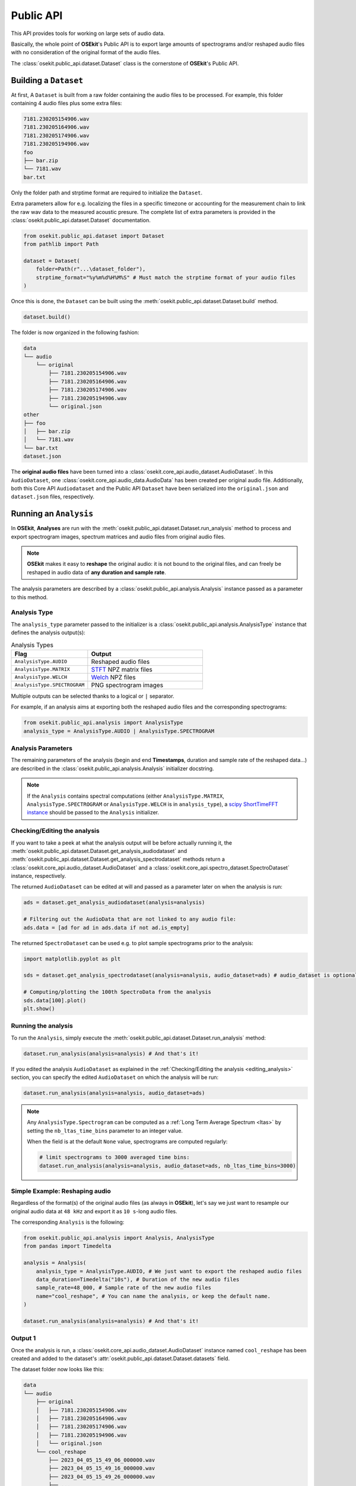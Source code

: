 Public API
----------

.. _publicapi_usage:

This API provides tools for working on large sets of audio data.

Basically, the whole point of **OSEkit**'s Public API is to export large amounts of spectrograms and/or reshaped audio files with no consideration of the original format of the audio files.

The :class:`osekit.public_api.dataset.Dataset` class is the cornerstone of **OSEkit**'s Public API.

Building a ``Dataset``
^^^^^^^^^^^^^^^^^^^^^^

.. _build:

At first, A ``Dataset`` is built from a raw folder containing the audio files to be processed.
For example, this folder containing 4 audio files plus some extra files:

.. code-block::

    7181.230205154906.wav
    7181.230205164906.wav
    7181.230205174906.wav
    7181.230205194906.wav
    foo
    ├── bar.zip
    └── 7181.wav
    bar.txt

Only the folder path and strptime format are required to initialize the ``Dataset``.

Extra parameters allow for e.g. localizing the files in a specific timezone or accounting for the measurement chain to link the raw wav data to the measured acoustic presure.
The complete list of extra parameters is provided in the :class:`osekit.public_api.dataset.Dataset` documentation.

.. code-block:: python

    from osekit.public_api.dataset import Dataset
    from pathlib import Path

    dataset = Dataset(
        folder=Path(r"...\dataset_folder"),
        strptime_format="%y%m%d%H%M%S" # Must match the strptime format of your audio files
    )

Once this is done, the ``Dataset`` can be built using the :meth:`osekit.public_api.dataset.Dataset.build` method.

.. code-block:: python

    dataset.build()

The folder is now organized in the following fashion:

.. code-block::

    data
    └── audio
        └── original
            ├── 7181.230205154906.wav
            ├── 7181.230205164906.wav
            ├── 7181.230205174906.wav
            ├── 7181.230205194906.wav
            └── original.json
    other
    ├── foo
    │   ├── bar.zip
    │   └── 7181.wav
    └── bar.txt
    dataset.json

The **original audio files** have been turned into a :class:`osekit.core_api.audio_dataset.AudioDataset`.
In this ``AudioDataset``, one :class:`osekit.core_api.audio_data.AudioData` has been created per original audio file.
Additionally, both this Core API ``Audiodataset`` and the Public API ``Dataset`` have been serialized
into the ``original.json`` and ``dataset.json`` files, respectively.


Running an ``Analysis``
^^^^^^^^^^^^^^^^^^^^^^^

In **OSEkit**, **Analyses** are run with the :meth:`osekit.public_api.dataset.Dataset.run_analysis` method to process and export spectrogram images, spectrum matrices and audio files from original audio files.

.. note::

    **OSEkit** makes it easy to **reshape** the original audio: it is not bound to the original files, and can freely be reshaped in audio data of **any duration and sample rate**.

The analysis parameters are described by a :class:`osekit.public_api.analysis.Analysis` instance passed as a parameter to this method.

Analysis Type
"""""""""""""

The ``analysis_type`` parameter passed to the initializer is a :class:`osekit.public_api.analysis.AnalysisType` instance that defines the analysis output(s):

.. list-table:: Analysis Types
   :widths: 40 60
   :header-rows: 1

   * - Flag
     - Output
   * - ``AnalysisType.AUDIO``
     - Reshaped audio files
   * - ``AnalysisType.MATRIX``
     - `STFT <https://docs.scipy.org/doc/scipy/reference/generated/scipy.signal.ShortTimeFFT.stft.html#scipy.signal.ShortTimeFFT.stft>`_ NPZ matrix files
   * - ``AnalysisType.WELCH``
     - `Welch <https://docs.scipy.org/doc/scipy/reference/generated/scipy.signal.welch.html>`_ NPZ files
   * - ``AnalysisType.SPECTROGRAM``
     - PNG spectrogram images

Multiple outputs can be selected thanks to a logical or ``|`` separator.

For example, if an analysis aims at exporting both the reshaped audio files and the corresponding spectrograms:

.. code-block:: python

    from osekit.public_api.analysis import AnalysisType
    analysis_type = AnalysisType.AUDIO | AnalysisType.SPECTROGRAM


Analysis Parameters
"""""""""""""""""""

The remaining parameters of the analysis (begin and end **Timestamps**, duration and sample rate of the reshaped data...) are described in the :class:`osekit.public_api.analysis.Analysis` initializer docstring.

.. note::

   If the ``Analysis`` contains spectral computations (either ``AnalysisType.MATRIX``, ``AnalysisType.SPECTROGRAM`` or ``AnalysisType.WELCH`` is in ``analysis_type``), a `scipy ShortTimeFFT instance <https://docs.scipy.org/doc/scipy/reference/generated/scipy.signal.ShortTimeFFT.html#scipy.signal.ShortTimeFFT>`_ should be passed to the ``Analysis`` initializer.


Checking/Editing the analysis
"""""""""""""""""""""""""""""

.. _editing_analysis:

If you want to take a peek at what the analysis output will be before actually running it, the :meth:`osekit.public_api.dataset.Dataset.get_analysis_audiodataset` and :meth:`osekit.public_api.dataset.Dataset.get_analysis_spectrodataset` methods
return a :class:`osekit.core_api.audio_dataset.AudioDataset` and a :class:`osekit.core_api.spectro_dataset.SpectroDataset` instance, respectively.

The returned ``AudioDataset`` can be edited at will and passed as a parameter later on when the analysis is run:

.. code-block:: python

    ads = dataset.get_analysis_audiodataset(analysis=analysis)

    # Filtering out the AudioData that are not linked to any audio file:
    ads.data = [ad for ad in ads.data if not ad.is_empty]

The returned ``SpectroDataset`` can be used e.g. to plot sample spectrograms prior to the analysis:

.. code-block:: python

    import matplotlib.pyplot as plt

    sds = dataset.get_analysis_spectrodataset(analysis=analysis, audio_dataset=ads) # audio_dataset is optional: here, the sds will match the edited ads (with no empty data)

    # Computing/plotting the 100th SpectroData from the analysis
    sds.data[100].plot()
    plt.show()


Running the analysis
""""""""""""""""""""

To run the ``Analysis``, simply execute the :meth:`osekit.public_api.dataset.Dataset.run_analysis` method:

.. code-block:: python

    dataset.run_analysis(analysis=analysis) # And that's it!

If you edited the analysis ``AudioDataset`` as explained in the :ref:`Checking/Editing the analysis <editing_analysis>` section, you can specify the edited ``AudioDataset`` on which the analysis will be run:

.. code-block:: python

    dataset.run_analysis(analysis=analysis, audio_dataset=ads)


.. note::

    Any ``AnalysisType.Spectrogram`` can be computed as a :ref:`Long Term Average Spectrum <ltas>` by setting the ``nb_ltas_time_bins`` parameter to an integer value.

    When the field is at the default ``None`` value, spectrograms are computed regularly:

    .. code-block:: python

        # limit spectrograms to 3000 averaged time bins:
        dataset.run_analysis(analysis=analysis, audio_dataset=ads, nb_ltas_time_bins=3000)

Simple Example: Reshaping audio
"""""""""""""""""""""""""""""""

Regardless of the format(s) of the original audio files (as always in **OSEkit**), let's say we just want to resample our original audio data at ``48 kHz`` and export it as ``10 s``-long audio files.

The corresponding ``Analysis`` is the following:

.. code-block:: python

    from osekit.public_api.analysis import Analysis, AnalysisType
    from pandas import Timedelta

    analysis = Analysis(
        analysis_type = AnalysisType.AUDIO, # We just want to export the reshaped audio files
        data_duration=Timedelta("10s"), # Duration of the new audio files
        sample_rate=48_000, # Sample rate of the new audio files
        name="cool_reshape", # You can name the analysis, or keep the default name.
    )

    dataset.run_analysis(analysis=analysis) # And that's it!

Output 1
""""""""

.. _output_1:

Once the analysis is run, a :class:`osekit.core_api.audio_dataset.AudioDataset` instance named ``cool_reshape`` has been created and added to the dataset's :attr:`osekit.public_api.dataset.Dataset.datasets` field.

The dataset folder now looks like this:

.. code-block::

    data
    └── audio
        ├── original
        │   ├── 7181.230205154906.wav
        │   ├── 7181.230205164906.wav
        │   ├── 7181.230205174906.wav
        │   ├── 7181.230205194906.wav
        │   └── original.json
        └── cool_reshape
            ├── 2023_04_05_15_49_06_000000.wav
            ├── 2023_04_05_15_49_16_000000.wav
            ├── 2023_04_05_15_49_26_000000.wav
            ├── ...
            ├── 2023_04_05_20_48_46_000000.wav
            ├── 2023_04_05_20_48_56_000000.wav
            └── cool_reshape.json
    other
    ├── foo
    │   └── bar.zip
    └── bar.txt
    dataset.json

The ``cool_reshape`` folder has been created, containing the freshly created ``10 s``-long, ``48 kHz``-sampled audio files.

.. note::

    The ``cool_reshape`` folder also contains a ``cool_reshape.json`` serialized version of the ``cool_reshape`` ``AudioDataset``, which will be used for deserializing the ``dataset.json`` file in the dataset folder root.

Example: full analysis
""""""""""""""""""""""

Let's now say we want to export audio, spectrum matrices and spectrograms with the following parameters:

.. list-table:: Example analysis parameters
   :widths: 40 60
   :header-rows: 1

   * - Parameter
     - Value
   * - Begin
     - 00:30:00 after the begin of the original audio files
   * - End
     - 01:30:00 after the begin of the original audio files
   * - Data duration
     - ``10 s``
   * - Sample rate
     - ``48 kHz``
   * - FFT
     - ``hamming window``, ``1024 points``, ``40% overlap``

Let's first instantiate the ``ShortTimeFFT`` since we want to run a spectral analysis:

.. code-block:: python

    from scipy.signal import ShortTimeFFT
    from scipy.signal.windows import hamming

    sft = ShortTimeFFT(
        win=hamming(1_024), # Window shape,
        hop=round(1_024*(1-.4)), # 40% overlap
        fs=48_000,
        scale_to="magnitude"
    )

Then we are all set for running the analysis:

.. code-block:: python

    from osekit.public_api.analysis import Analysis, AnalysisType
    from pandas import Timedelta

    analysis = Analysis(
        analysis_type = AnalysisType.AUDIO | AnalysisType.MATRIX | AnalysisType.WELCH | AnalysisType.SPECTROGRAM, # Full analysis : audio files, spectrum matrices and spectrograms will be exported.
        begin=dataset.origin_dataset.begin + Timedelta(minutes=30), # 30m after the begin of the original dataset
        end=dataset.origin_dataset.begin + Timedelta(hours=1.5), # 1h30 after the begin of the original dataset
        data_duration=Timedelta("10s"), # Duration of the output data
        sample_rate=48_000, # Sample rate of the output data
        name="full_analysis", # You can name the analysis, or keep the default name.
        fft=sft, # The FFT parameters
    )

    dataset.run_analysis(analysis=analysis) # And that's it!

Output 2
""""""""

Since the analysis contains both ``AnalysisType.AUDIO`` and spectral analysis types, two core API datasets were created and added to the dataset's :attr:`osekit.public_api.dataset.Dataset.datasets` field:

* A :class:`osekit.core_api.audio_dataset.AudioDataset` named ``full_analysis_audio`` (with the *_audio* suffix)
* A :class:`osekit.core_api.spectro_dataset.SpectroDataset` named ``full_analysis``

The dataset folder now looks like this (the output from the first example was removed for convenience):

.. code-block::

    data
    └── audio
        ├── original
        │   ├── 7181.230205154906.wav
        │   ├── 7181.230205164906.wav
        │   ├── 7181.230205174906.wav
        │   ├── 7181.230205194906.wav
        │   └── original.json
        └── full_analysis_audio
            ├── 2023_04_05_16_19_06_000000.wav
            ├── 2023_04_05_16_19_16_000000.wav
            ├── 2023_04_05_16_19_26_000000.wav
            ├── ...
            ├── 2023_04_05_17_18_46_000000.wav
            ├── 2023_04_05_17_18_56_000000.wav
            └── full_analysis_audio.json
    processed
    └── full_analysis
        ├── spectrogram
        │   ├── 2023_04_05_16_19_06_000000.png
        │   ├── 2023_04_05_16_19_16_000000.png
        │   ├── 2023_04_05_16_19_26_000000.png
        │   ├── ...
        │   ├── 2023_04_05_17_18_46_000000.png
        │   └── 2023_04_05_17_18_56_000000.png
        ├── matrix
        │   ├── 2023_04_05_16_19_06_000000.npz
        │   ├── 2023_04_05_16_19_16_000000.npz
        │   ├── 2023_04_05_16_19_26_000000.npz
        │   ├── ...
        │   ├── 2023_04_05_17_18_46_000000.npz
        │   └── 2023_04_05_17_18_56_000000.npz
        ├── welch
        │   └── 2023_04_05_16_19_06_000000.npz
        └── full_analysis.json
    other
    ├── foo
    │   └── bar.zip
    └── bar.txt
    dataset.json

As in :ref:`the output of example 1 <output_1>`, a ``full_analysis_audio`` folder was created, containing the reshaped audio files.

Additionally, the fresh ``processed`` folder contains the output spectrograms and NPZ matrices, along with the ``full_analysis.json`` serialized :class:`osekit.core_api.spectro_dataset.SpectroDataset`.


Recovering a ``Dataset``
^^^^^^^^^^^^^^^^^^^^^^^^

The ``dataset.json`` file in the root dataset folder can be used to deserialize a :class:`osekit.public_api.dataset.Dataset` object thanks to the :meth:`osekit.public_api.dataset.Dataset.from_json` method:

.. code-block:: python

    from pathlib import Path
    from osekit.public_api.dataset import Dataset

    json_file = Path(r"../dataset.json")
    dataset = Dataset.from_json(json_file) # That's it!


Resetting a ``Dataset``
^^^^^^^^^^^^^^^^^^^^^^^

.. warning::

    Calling this method is irreversible

The :meth:`osekit.public_api.dataset.Dataset.reset` method **resets the dataset's folder** to its initial state.
All exported analyses ans json files will be removed, and the folder will be back to its state :ref:`before building the dataset <build>`.
